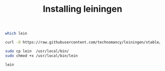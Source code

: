 #+TITLE:   Installing leiningen
#+runmode: idempotent

#+name: lein-already-installed
#+BEGIN_SRC sh
which lein
#+END_SRC

#+name: get-lein
#+BEGIN_SRC sh :dir src :unless lein-already-installed
curl -O https://raw.githubusercontent.com/technomancy/leiningen/stable/bin/lein
#+END_SRC

#+name: put-in-path
#+BEGIN_SRC sh :dir src :unless lein-already-installed
sudo cp lein  /usr/local/bin/
sudo chmod +x /usr/local/bin/lein
#+END_SRC

#+name: initial-lein
#+BEGIN_SRC sh
lein
#+END_SRC
